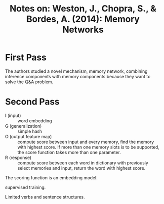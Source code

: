 #+TITLE: Notes on: Weston, J., Chopra, S., & Bordes, A. (2014): Memory Networks

* First Pass

  The authors studied a novel mechanism, memory network, combining
  inference components with memory components because they want to
  solve the Q&A problem.

* Second Pass

  - I (input) :: word embedding
  - G (generalization) :: simple hash
  - O (output feature map) :: compute score between input and every
       memory, find the memory with highest score.  If more than one
       memory slots is to be supported, the score function takes more
       than one parameter.
  - R (response) :: compute score between each word in dictionary with
       previously select memories and input, return the word with
       highest score.


  The scoring function is an embedding model.

  supervised training.

  Limited verbs and sentence structures.
